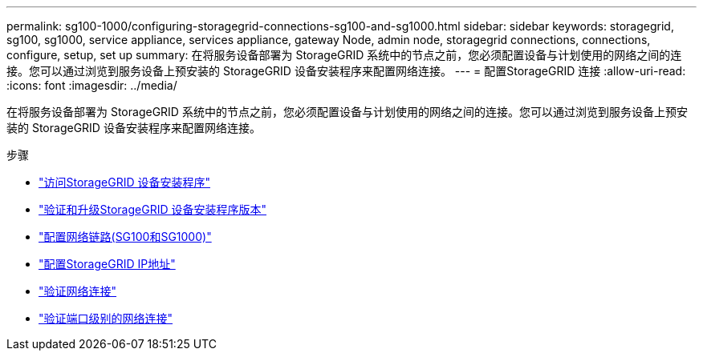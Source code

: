 ---
permalink: sg100-1000/configuring-storagegrid-connections-sg100-and-sg1000.html 
sidebar: sidebar 
keywords: storagegrid, sg100, sg1000, service appliance, services appliance, gateway Node, admin node, storagegrid connections, connections, configure, setup, set up 
summary: 在将服务设备部署为 StorageGRID 系统中的节点之前，您必须配置设备与计划使用的网络之间的连接。您可以通过浏览到服务设备上预安装的 StorageGRID 设备安装程序来配置网络连接。 
---
= 配置StorageGRID 连接
:allow-uri-read: 
:icons: font
:imagesdir: ../media/


[role="lead"]
在将服务设备部署为 StorageGRID 系统中的节点之前，您必须配置设备与计划使用的网络之间的连接。您可以通过浏览到服务设备上预安装的 StorageGRID 设备安装程序来配置网络连接。

.步骤
* link:accessing-storagegrid-appliance-installer-sg100-and-sg1000.html["访问StorageGRID 设备安装程序"]
* link:verifying-and-upgrading-storagegrid-appliance-installer-version.html["验证和升级StorageGRID 设备安装程序版本"]
* link:configuring-network-links-sg100-and-sg1000.html["配置网络链路(SG100和SG1000)"]
* link:configuring-storagegrid-ip-addresses-sg100-and-sg1000.html["配置StorageGRID IP地址"]
* link:verifying-network-connections.html["验证网络连接"]
* link:verifying-port-level-network-connections.html["验证端口级别的网络连接"]

